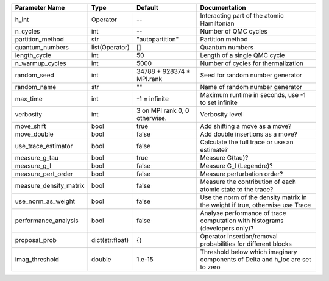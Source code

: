 +------------------------+-----------------+-------------------------------+--------------------------------------------------------------------------------+
| Parameter Name         | Type            | Default                       | Documentation                                                                  |
+========================+=================+===============================+================================================================================+
| h_int                  | Operator        | --                            | Interacting part of the atomic Hamiltonian                                     |
+------------------------+-----------------+-------------------------------+--------------------------------------------------------------------------------+
| n_cycles               | int             | --                            | Number of QMC cycles                                                           |
+------------------------+-----------------+-------------------------------+--------------------------------------------------------------------------------+
| partition_method       | str             | "autopartition"               | Partition method                                                               |
+------------------------+-----------------+-------------------------------+--------------------------------------------------------------------------------+
| quantum_numbers        | list(Operator)  | []                            | Quantum numbers                                                                |
+------------------------+-----------------+-------------------------------+--------------------------------------------------------------------------------+
| length_cycle           | int             | 50                            | Length of a single QMC cycle                                                   |
+------------------------+-----------------+-------------------------------+--------------------------------------------------------------------------------+
| n_warmup_cycles        | int             | 5000                          | Number of cycles for thermalization                                            |
+------------------------+-----------------+-------------------------------+--------------------------------------------------------------------------------+
| random_seed            | int             | 34788 + 928374 * MPI.rank     | Seed for random number generator                                               |
+------------------------+-----------------+-------------------------------+--------------------------------------------------------------------------------+
| random_name            | str             | ""                            | Name of random number generator                                                |
+------------------------+-----------------+-------------------------------+--------------------------------------------------------------------------------+
| max_time               | int             | -1 = infinite                 | Maximum runtime in seconds, use -1 to set infinite                             |
+------------------------+-----------------+-------------------------------+--------------------------------------------------------------------------------+
| verbosity              | int             | 3 on MPI rank 0, 0 otherwise. | Verbosity level                                                                |
+------------------------+-----------------+-------------------------------+--------------------------------------------------------------------------------+
| move_shift             | bool            | true                          | Add shifting a move as a move?                                                 |
+------------------------+-----------------+-------------------------------+--------------------------------------------------------------------------------+
| move_double            | bool            | false                         | Add double insertions as a move?                                               |
+------------------------+-----------------+-------------------------------+--------------------------------------------------------------------------------+
| use_trace_estimator    | bool            | false                         | Calculate the full trace or use an estimate?                                   |
+------------------------+-----------------+-------------------------------+--------------------------------------------------------------------------------+
| measure_g_tau          | bool            | true                          | Measure G(tau)?                                                                |
+------------------------+-----------------+-------------------------------+--------------------------------------------------------------------------------+
| measure_g_l            | bool            | false                         | Measure G_l (Legendre)?                                                        |
+------------------------+-----------------+-------------------------------+--------------------------------------------------------------------------------+
| measure_pert_order     | bool            | false                         | Measure perturbation order?                                                    |
+------------------------+-----------------+-------------------------------+--------------------------------------------------------------------------------+
| measure_density_matrix | bool            | false                         | Measure the contribution of each atomic state to the trace?                    |
+------------------------+-----------------+-------------------------------+--------------------------------------------------------------------------------+
| use_norm_as_weight     | bool            | false                         | Use the norm of the density matrix in the weight if true, otherwise use Trace  |
+------------------------+-----------------+-------------------------------+--------------------------------------------------------------------------------+
| performance_analysis   | bool            | false                         | Analyse performance of trace computation with histograms (developers only)?    |
+------------------------+-----------------+-------------------------------+--------------------------------------------------------------------------------+
| proposal_prob          | dict(str:float) | {}                            | Operator insertion/removal probabilities for different blocks                  |
+------------------------+-----------------+-------------------------------+--------------------------------------------------------------------------------+
| imag_threshold         | double          | 1.e-15                        | Threshold below which imaginary components of Delta and h_loc are set to zero  |
+------------------------+-----------------+-------------------------------+--------------------------------------------------------------------------------+
